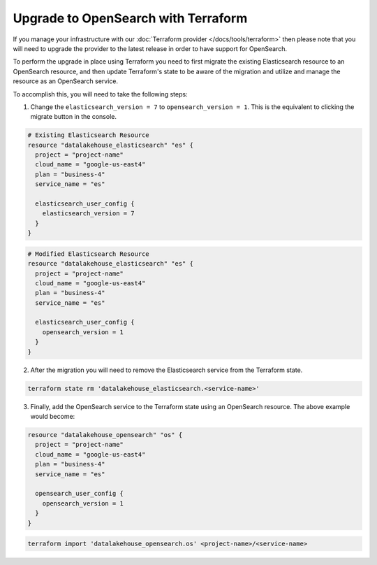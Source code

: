 Upgrade to OpenSearch with Terraform
====================================

If you manage your infrastructure with our :doc:`Terraform provider </docs/tools/terraform>` then please note that you will need to upgrade the provider to the latest release in order to have support for OpenSearch.

To perform the upgrade in place using Terraform you need to first migrate the existing Elasticsearch resource to an OpenSearch resource, and then update Terraform's state to be aware of the migration and utilize and manage the resource as an OpenSearch service.

To accomplish this, you will need to take the following steps:

1. Change the ``elasticsearch_version = 7`` to ``opensearch_version = 1``. This is the equivalent to clicking the migrate button in the console.

.. code-block::

    # Existing Elasticsearch Resource
    resource "datalakehouse_elasticsearch" "es" {
      project = "project-name"
      cloud_name = "google-us-east4"
      plan = "business-4"
      service_name = "es"

      elasticsearch_user_config {
        elasticsearch_version = 7
      }
    }

.. code-block::

    # Modified Elasticsearch Resource
    resource "datalakehouse_elasticsearch" "es" {
      project = "project-name"
      cloud_name = "google-us-east4"
      plan = "business-4"
      service_name = "es"

      elasticsearch_user_config {
        opensearch_version = 1
      }
    }

2. After the migration you will need to remove the Elasticsearch service from the Terraform state.

.. code-block::

    terraform state rm 'datalakehouse_elasticsearch.<service-name>'

3. Finally, add the OpenSearch service to the Terraform state using an OpenSearch resource. The above example would become:

.. code-block::

    resource "datalakehouse_opensearch" "os" {
      project = "project-name"
      cloud_name = "google-us-east4"
      plan = "business-4"
      service_name = "es"

      opensearch_user_config {
        opensearch_version = 1
      }
    }

.. code-block::

    terraform import 'datalakehouse_opensearch.os' <project-name>/<service-name>